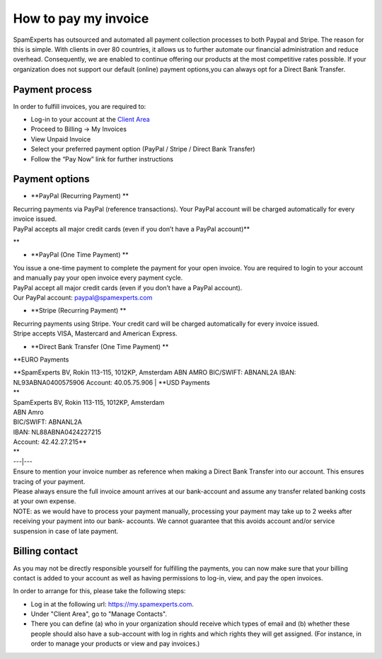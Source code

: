 .. _7-How-to-pay-my-invoice:

How to pay my invoice
=====================

SpamExperts has outsourced and automated all payment collection
processes to both Paypal and Stripe. The reason for this is simple. With
clients in over 80 countries, it allows us to further automate our
financial administration and reduce overhead. Consequently, we are
enabled to continue offering our products at the most competitive rates
possible. If your organization does not support our default (online)
payment options,you can always opt for a Direct Bank Transfer.

Payment process
---------------

In order to fulfill invoices, you are required to:

-  Log-in to your account at the `Client
   Area <https://my.spamexperts.com/clientarea.php>`__
-  Proceed to Billing -> My Invoices
-  View Unpaid Invoice
-  Select your preferred payment option (PayPal / Stripe / Direct Bank
   Transfer)
-  Follow the “Pay Now” link for further instructions

Payment options
---------------

-  **PayPal (Recurring Payment)
   **

| Recurring payments via PayPal (reference transactions). Your PayPal
  account will be charged automatically for every invoice issued.
| PayPal accepts all major credit cards (even if you don’t have a PayPal
  account)\*\*

\*\*

-  **PayPal (One Time Payment)
   **

| You issue a one-time payment to complete the payment for your open
  invoice. You are required to login to your account and manually pay
  your open invoice every payment cycle.
| PayPal accept all major credit cards (even if you don’t have a PayPal
  account).
| Our PayPal account: paypal@spamexperts.com

-  **Stripe (Recurring Payment)
   **

| Recurring payments using Stripe. Your credit card will be charged
  automatically for every invoice issued.
| Stripe accepts VISA, Mastercard and American Express.

-  **Direct Bank Transfer (One Time Payment)
   **

\*\*EURO Payments

| **SpamExperts BV, Rokin 113-115, 1012KP, Amsterdam
  ABN AMRO
  BIC/SWIFT: ABNANL2A
  IBAN: NL93ABNA0400575906
  Account: 40.05.75.906 \| **\ USD Payments
| \*\*
| SpamExperts BV, Rokin 113-115, 1012KP, Amsterdam
| ABN Amro
| BIC/SWIFT: ABNANL2A
| IBAN: NL88ABNA0424227215
| Account: 42.42.27.215\*\*
| \*\*
| ---\|---

| Ensure to mention your invoice number as reference when making a
  Direct Bank Transfer into our account. This ensures tracing of your
  payment.
| Please always ensure the full invoice amount arrives at our
  bank-account and assume any transfer related banking costs at your own
  expense.
| NOTE: as we would have to process your payment manually, processing
  your payment may take up to 2 weeks after receiving your payment into
  our bank- accounts. We cannot guarantee that this avoids account
  and/or service suspension in case of late payment.

Billing contact
---------------

As you may not be directly responsible yourself for fulfilling the
payments, you can now make sure that your billing contact is added to
your account as well as having permissions to log-in, view, and pay the
open invoices.

In order to arrange for this, please take the following steps:

-  Log in at the following url: https://my.spamexperts.com.
-  Under "Client Area", go to "Manage Contacts".
-  There you can define (a) who in your organization should receive
   which types of email and (b) whether these people should also have a
   sub-account with log in rights and which rights they will get
   assigned. (For instance, in order to manage your products or view and
   pay invoices.)
